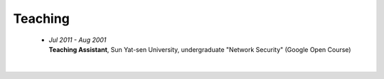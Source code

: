 Teaching
########

 - | *Jul 2011 - Aug 2001*
   | **Teaching Assistant**, Sun Yat-sen University, undergraduate "Network Security" (Google Open Course)
   |

